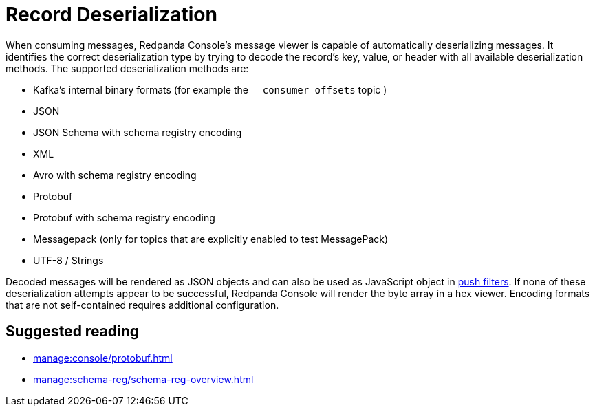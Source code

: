 = Record Deserialization
:description: Learn how record deserialization in Redpanda Console works and what encodings it supports.
:page-aliases: console:features/record-deserialization.adoc

When consuming messages, Redpanda Console's message viewer is capable of automatically deserializing messages.
It identifies the correct deserialization type by trying to decode the record's key, value, or header with all
available deserialization methods. The supported deserialization methods are:

* Kafka's internal binary formats (for example the `__consumer_offsets` topic )
* JSON
* JSON Schema with schema registry encoding
* XML
* Avro with schema registry encoding
* Protobuf
* Protobuf with schema registry encoding
* Messagepack (only for topics that are explicitly enabled to test MessagePack)
* UTF-8 / Strings

Decoded messages will be rendered as JSON objects and can also be used as JavaScript object in
xref:./programmable-push-filters.adoc[push filters].
If none of these deserialization attempts appear to be successful, Redpanda Console will render the byte array
in a hex viewer. Encoding formats that are not self-contained requires additional configuration. 

== Suggested reading

* xref:manage:console/protobuf.adoc[]
* xref:manage:schema-reg/schema-reg-overview.adoc[]
